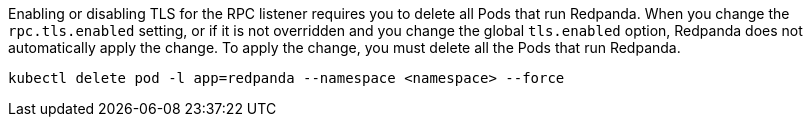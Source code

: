 Enabling or disabling TLS for the RPC listener requires you to delete all Pods that run Redpanda. When you change the `rpc.tls.enabled` setting, or if it is not overridden and you change the global `tls.enabled` option, Redpanda does not automatically apply the change. To apply the change, you must delete all the Pods that run Redpanda.

[,bash]
----
kubectl delete pod -l app=redpanda --namespace <namespace> --force
----
